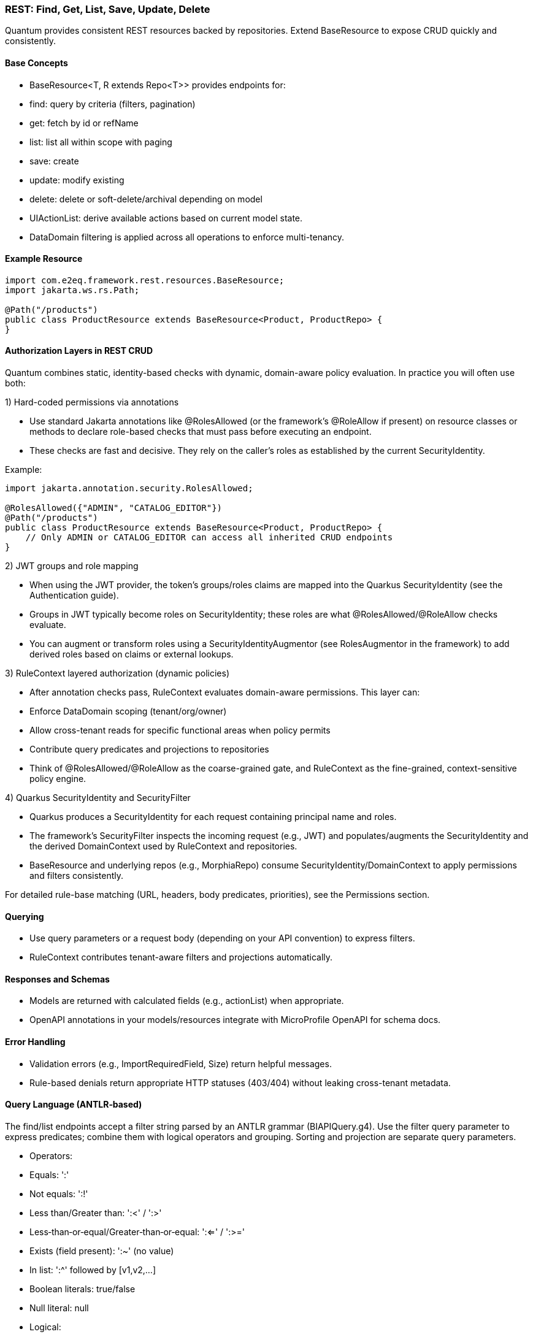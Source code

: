[[rest-crud]]
=== REST: Find, Get, List, Save, Update, Delete

Quantum provides consistent REST resources backed by repositories. Extend BaseResource to expose CRUD quickly and consistently.

==== Base Concepts

- BaseResource<T, R extends Repo<T>> provides endpoints for:
  - find: query by criteria (filters, pagination)
  - get: fetch by id or refName
  - list: list all within scope with paging
  - save: create
  - update: modify existing
  - delete: delete or soft-delete/archival depending on model
- UIActionList: derive available actions based on current model state.
- DataDomain filtering is applied across all operations to enforce multi-tenancy.

==== Example Resource

[source,java]
----
import com.e2eq.framework.rest.resources.BaseResource;
import jakarta.ws.rs.Path;

@Path("/products")
public class ProductResource extends BaseResource<Product, ProductRepo> {
}
----

==== Authorization Layers in REST CRUD

Quantum combines static, identity-based checks with dynamic, domain-aware policy evaluation. In practice you will often use both:

1) Hard-coded permissions via annotations

- Use standard Jakarta annotations like @RolesAllowed (or the framework’s @RoleAllow if present) on resource classes or methods to declare role-based checks that must pass before executing an endpoint.
- These checks are fast and decisive. They rely on the caller’s roles as established by the current SecurityIdentity.

Example:

[source,java]
----
import jakarta.annotation.security.RolesAllowed;

@RolesAllowed({"ADMIN", "CATALOG_EDITOR"})
@Path("/products")
public class ProductResource extends BaseResource<Product, ProductRepo> {
    // Only ADMIN or CATALOG_EDITOR can access all inherited CRUD endpoints
}
----

2) JWT groups and role mapping

- When using the JWT provider, the token’s groups/roles claims are mapped into the Quarkus SecurityIdentity (see the Authentication guide).
- Groups in JWT typically become roles on SecurityIdentity; these roles are what @RolesAllowed/@RoleAllow checks evaluate.
- You can augment or transform roles using a SecurityIdentityAugmentor (see RolesAugmentor in the framework) to add derived roles based on claims or external lookups.

3) RuleContext layered authorization (dynamic policies)

- After annotation checks pass, RuleContext evaluates domain-aware permissions. This layer can:
  - Enforce DataDomain scoping (tenant/org/owner)
  - Allow cross-tenant reads for specific functional areas when policy permits
  - Contribute query predicates and projections to repositories
- Think of @RolesAllowed/@RoleAllow as the coarse-grained gate, and RuleContext as the fine-grained, context-sensitive policy engine.

4) Quarkus SecurityIdentity and SecurityFilter

- Quarkus produces a SecurityIdentity for each request containing principal name and roles.
- The framework’s SecurityFilter inspects the incoming request (e.g., JWT) and populates/augments the SecurityIdentity and the derived DomainContext used by RuleContext and repositories.
- BaseResource and underlying repos (e.g., MorphiaRepo) consume SecurityIdentity/DomainContext to apply permissions and filters consistently.

For detailed rule-base matching (URL, headers, body predicates, priorities), see the Permissions section.

==== Querying

- Use query parameters or a request body (depending on your API convention) to express filters.
- RuleContext contributes tenant-aware filters and projections automatically.

==== Responses and Schemas

- Models are returned with calculated fields (e.g., actionList) when appropriate.
- OpenAPI annotations in your models/resources integrate with MicroProfile OpenAPI for schema docs.

==== Error Handling

- Validation errors (e.g., ImportRequiredField, Size) return helpful messages.
- Rule-based denials return appropriate HTTP statuses (403/404) without leaking cross-tenant metadata.


==== Query Language (ANTLR‑based)

The find/list endpoints accept a filter string parsed by an ANTLR grammar (BIAPIQuery.g4). Use the filter query parameter to express predicates; combine them with logical operators and grouping. Sorting and projection are separate query parameters.

- Operators:
  - Equals: ':'
  - Not equals: ':!'
  - Less than/Greater than: ':<' / ':>'
  - Less‑than‑or‑equal/Greater‑than‑or‑equal: ':<=' / ':>='
  - Exists (field present): ':~' (no value)
  - In list: ':^' followed by [v1,v2,...]
  - Boolean literals: true/false
  - Null literal: null
- Logical:
  - AND: '&&'
  - OR: '||'
  - NOT: '!!' (applies to a single allowed expression)
- Grouping: parentheses '(' and ')'
- Values by type:
  - Strings: unquoted or quoted with "..."; quotes allow spaces and punctuation
  - Whole numbers: prefix with '#' (e.g., #10)
  - Decimals: prefix with '##' (e.g., ##19.99)
  - Date: yyyy-MM-dd (e.g., 2025-09-10)
  - DateTime (ISO‑8601): 2025-09-10T12:30:00Z (timezone supported)
  - ObjectId (Mongo 24‑hex): 5f1e9b9c8a0b0c0d1e2f3a4b
  - Reference by ObjectId: @@5f1e9b9c8a0b0c0d1e2f3a4b
  - Variables: ${ownerId|principalId|resourceId|action|functionalDomain|pTenantId|pAccountId|rTenantId|rAccountId|realm|area}

=== Simple filters (equals)

[source]
----
# string equality
name:"Acme Widget"
# whole number
quantity:#10
# decimal number
price:##19.99
# date and datetime
shipDate:2025-09-12
updatedAt:2025-09-12T10:15:00Z
# boolean
active:true
# null checks
description:null
# field exists
lastLogin:~
# object id equality
id:5f1e9b9c8a0b0c0d1e2f3a4b
# variable usage (e.g., tenant scoping)
dataDomain.tenantId:${pTenantId}
----

=== Advanced filters: grouping and AND/OR/NOT

[source]
----
# Products that are active and (name contains widget OR gizmo), excluding discontinued
active:true && (name:*widget* || name:*gizmo*) && status:!"DISCONTINUED"

# Shipments updated after a date AND (destination NY OR CA)
updatedAt:>=2025-09-01 && (destination:"NY" || destination:"CA")

# NOT example: items where category is not null and not (price < 10)
category:!null && !!(price:<##10)
----

Notes:
- Wildcard matching uses '*': name:*widget* (prefix/suffix/contains). '?' matches a single character.
- Use parentheses to enforce precedence; otherwise AND/OR follow standard left‑to‑right with explicit operators.

=== IN lists

[source]
----
status:^["OPEN","CLOSED","ON_HOLD"]
ownerId:^["u1","u2","u3"]
referenceId:^[@@5f1e9b9c8a0b0c0d1e2f3a4b, @@6a7b8c9d0e1f2a3b4c5d6e7f]
----

=== Sorting

Provide a sort query parameter (comma‑separated fields):
- '-' prefix = descending, '+' or no prefix = ascending.

Examples:

[source]
----
# single field descending
?sort=-createdAt

# multiple fields: createdAt desc, refName asc
?sort=-createdAt,refName
----

=== Projections

Limit returned fields with the projection parameter (comma‑separated):
- '+' prefix = include, '-' prefix = exclude.

Examples:

[source]
----
# include only id and refName, exclude heavy fields
?projection=+id,+refName,-auditInfo,-persistentEvents
----

=== End‑to‑end examples

- GET /products/list?skip=0&limit=50&filter=active:true&&name:*widget*&sort=-updatedAt&projection=+id,+name,-auditInfo
- GET /shipments/list?filter=(destination:"NY"||destination:"CA")&&updatedAt:>=2025-09-01&sort=origin

These features integrate with RuleContext and DataDomain: your filter runs within the tenant/org scope derived from the security context; RuleContext may add further predicates or projections automatically.


== CSV Export and Import

These endpoints are inherited by every resource that extends BaseResource. They are mounted under the resource’s base path. For example, PolicyResource at /security/permission/policies exposes:

- GET /security/permission/policies/csv
- POST /security/permission/policies/csv
- POST /security/permission/policies/csv/session
- POST /security/permission/policies/csv/session/{sessionId}/commit
- DELETE /security/permission/policies/csv/session/{sessionId}
- GET /security/permission/policies/csv/session/{sessionId}/rows

Authorization and scoping:

- All CSV endpoints are protected by the same @RolesAllowed("user", "admin") checks as other CRUD operations.
- RuleContext filters and DataDomain scoping apply the same way as list/find; exports stream only what the caller may see, and imports are saved under the same permissions.
- In multi‑realm deployments, include your X-Realm header as you do for CRUD; underlying repos resolve realm and domain context consistently.

=== Export: GET /csv

Produces a streamed CSV download of the current resource collection.

Query parameters and behavior:

fieldSeparator (default `"`):: Single character used to separate fields. Typical values: `,`, `;`, `\t`.

requestedColumns (default refName):: Comma‑separated list of model field names to include, in output order. If omitted, BaseResource defaults to refName. Nested list extraction is supported with the `[0]` notation on a single nested property across all requested columns (e.g., `addresses[0].city`, `addresses[0].zip`). Indices other than `[0]` are rejected. If the nested list has multiple items, multiple rows are emitted per record (one per list element), preserving other column values.

quotingStrategy (default QUOTE_WHERE_ESSENTIAL)::
- QUOTE_WHERE_ESSENTIAL: quote only when needed (when a value contains the separator or quoteChar).
- QUOTE_ALL_COLUMNS: quote every column in every row.

quoteChar (default `"`):: The character used to surround quoted values.

decimalSeparator (default `.`):: Reserved for decimal formatting. Note: current implementation ignores this value; decimals are rendered using the locale‑independent dot.

charsetEncoding (default UTF-8-without-BOM):: One of: `US-ASCII`, `UTF-8-without-BOM`, `UTF-8-with-BOM`, `UTF-16-with-BOM`, `UTF-16BE`, `UTF-16LE`. “with‑BOM” values write a Byte Order Mark at the beginning of the file (UTF‑8: `EF BB BF`; UTF‑16: `FE FF`).

filter (optional):: ANTLR DSL filter applied server‑side before streaming (see Query Language section). Reduces rows and can improve performance.

filename (default downloaded.csv):: Suggested download filename returned via Content‑Disposition header.

offset (default 0):: Zero‑based index of the first record to stream.

length (default 1000, use `-1` for all):: Maximum number of records to stream from offset. Use `-1` to stream all (be mindful of client memory/time).

prependHeaderRow (optional boolean, default false):: When true, the first row contains column headers. Requires requestedColumns to be set (the default refName satisfies this requirement).

preferredColumnNames (optional list):: Overrides header names positionally when `prependHeaderRow=true`. The list length must be ≤ requestedColumns; an empty string entry means “use default field name” for that column.

Response:

- 200 OK with Content-Type: text/csv and Content-Disposition: attachment; filename="...".
- On validation/processing errors, the response status is 400/500 and the body contains a single text line describing the problem (e.g., “Incorrect information supplied: …”). Unrecognized query parameters are rejected with 400.

Examples:

- Export selected fields with header, custom filename and filter

[source,bash]
----
curl -H "Authorization: Bearer $JWT" \
     -H "X-Realm: system-com" \
     "https://host/api/products/csv?requestedColumns=id,refName,price&prependHeaderRow=true&filename=products.csv&filter=active:true&sort=+refName"
----

- Export nested list’s first element across columns

[source,bash]
----
# emits one row per address entry when more than one is present
curl -H "Authorization: Bearer $JWT" \
     "https://host/api/customers/csv?requestedColumns=refName,addresses[0].city,addresses[0].zip&prependHeaderRow=true"
----

=== Import: POST /csv (multipart)

Consumes a CSV file (multipart/form‑data) and imports records in batches. The form field name for the file is file.

Query parameters and behavior:

fieldSeparator (default `"`):: Single character expected between fields.

quotingStrategy (default QUOTE_WHERE_ESSENTIAL):: Same values as export; controls how embedded quotes are recognized.

quoteChar (default `"`):: The expected quote character in the file.

skipHeaderRow (default true):: When true, the first row is treated as a header and skipped. Mapping is positional, not by header names.

charsetEncoding (default UTF-8-without-BOM):: The file encoding. “with‑BOM” variants allow consuming a BOM at the start.

requestedColumns (required):: Comma‑separated list of model field names in the same order as the CSV columns. This positional mapping drives parsing and validation. Nested list syntax `[0]` is allowed with the same constraints as export.

Behavior:

* Each row is parsed into a model instance using type‑aware processors (ints, longs, decimals, enums, etc.).
* Bean Validation is applied; rows with violations are collected as errors and not saved; valid rows are batched and saved.
* For each saved batch, insert vs update is determined by refName presence in the repository.
* Response entity includes counts (importedCount, failedCount) and per‑row results when available.
* Response headers:
  - X-Import-Success-Count: number of rows successfully imported.
  - X-Import-Failed-Count: number of rows that failed validation or DB write.
  - X-Import-Message: summary message.

Example (direct import):

[source,bash]
----
curl -X POST \
  -H "Authorization: Bearer $JWT" \
  -H "X-Realm: system-com" \
  -F "file=@policies.csv" \
  "https://host/api/security/permission/policies/csv?requestedColumns=refName,principalId,description&skipHeaderRow=true&fieldSeparator=,&quoteChar=\"&quotingStrategy=QUOTE_WHERE_ESSENTIAL&charsetEncoding=UTF-8-without-BOM"
----

=== Import with preview sessions

Use a two‑step flow to analyze first, then commit only valid rows.

* POST /csv/session (multipart): analyzes the file and creates a session
  - Same parameters as POST /csv (fieldSeparator, quotingStrategy, quoteChar, skipHeaderRow, charsetEncoding, requestedColumns).
  - Returns a preview ImportResult including sessionId, totals (totalRows, validRows, errorRows), and row‑level findings. No data is saved yet.

* POST /csv/session/{sessionId}/commit: imports only error‑free rows from the analyzed session
  - Returns CommitResult with inserted/updated counts.

- DELETE /csv/session/{sessionId}: cancels and discards session state (idempotent; always returns 204).

* GET /csv/session/{sessionId}/rows: page through analyzed rows
  - Query params:
    - skip (default 0), limit (default 50)
    - onlyErrors (default false): when true, returns only rows with errors
    - intent (optional): filter rows by intended action: INSERT, UPDATE, or SKIP

Notes and constraints:

- requestedColumns must reference actual model fields. Unknown fields or multiple different nested properties are rejected (only one nested property across requestedColumns is allowed when using [0]).
- Unrecognized query parameters are rejected with HTTP 400 to prevent silent misconfiguration.
- Very large exports should prefer streaming with sensible length settings or server‑side filters to reduce memory and time.
- Imports run under the same security rules as POST / (save). Ensure the caller has permission to create/update the target entities in the chosen realm.

[[auth]]
= Authentication and Authorization

Quantum integrates with Quarkus security while providing a pluggable approach to authentication. The repository includes a JWT provider module to get started quickly and an extension surface to replace or complement it.

== JWT Provider

- Module: quantum-jwt-provider
- Purpose: Validate JWTs on incoming requests, populate the security principal, and surface tenant/org/user claims that feed DomainContext.
- Configuration: Standard Quarkus/MicroProfile JWT properties plus custom claim mappings as needed for DataDomain.

== Pluggable Authentication

You can introduce alternative authentication mechanisms (e.g., API keys, SAML/OIDC front-channel tokens exchanged for back-end JWTs, HMAC signatures) by providing CDI beans that integrate with the security layer and emit the same normalized context consumed by DomainContext/RuleContext.

Typical steps:

1. Implement a request filter or identity provider that validates the token/credential.
2. Map identity and tenant claims into a principal model (tenantId, orgRefName, userId, roles).
3. Ensure BaseResource (and other entry points) can derive DomainContext from that principal.

== Creating an Auth Plugin (using the Custom JWT provider as a reference)

An auth plugin is typically a CDI bean that:

- Extends BaseAuthProvider to inherit user-management helpers and persistence utilities.
- Implements AuthProvider to integrate with request-time authentication flows.
- Implements UserManagement to expose CRUD-style operations for users, passwords, and roles.

A concrete provider should:

- Be annotated as a CDI bean (e.g., @ApplicationScoped).
- Provide a stable getName() identifier (e.g., "custom", "oidc", "apikey").
- Use config properties for secrets, issuers, token durations, and any external identity provider details.
- Build a Quarkus SecurityIdentity with the authenticated principal and roles.

// ... existing code ...
== AuthProvider interface (what a provider must implement)

Core methods:

* SecurityIdentity validateAccessToken(String token)
** Parse and validate the incoming credential (JWT, API key, signature).
** Return a SecurityIdentity with principal name and roles; throw a security exception for invalid tokens.
* String getName()
** A short identifier for the provider; persisted alongside credentials and used in logs/metrics.
* LoginResponse login(String userId, String password)
** Credential-based login. Return a structured response:
*** positiveResponse: includes SecurityIdentity, roles, accessToken, refreshToken, expirationTime, and realm/mongodbUrl if applicable.
*** negativeResponse: includes error codes/reason/message for clients to act on (e.g., password change required).
* LoginResponse refreshTokens(String refreshToken)
** Validate the refresh token, mint a new access token (and optionally a new refresh token), and return a positive response.

Notes:

* Login flow should check force-change-password or equivalent flags and return a negative response when user interaction is required before issuing tokens.
* validateAccessToken should only accept valid, non-expired tokens and construct SecurityIdentity consistently with role mappings used across the platform.

// ... existing code ...
== UserManagement interface (operations your plugin must support)

Typical responsibilities include:

* User lifecycle
** String createUser(String userId, String password, Set<String> roles, DomainContext domainContext, [optional] DataDomain)
** void changePassword(String userId, String oldPassword, String newPassword, Boolean forceChangePassword)
** boolean removeUserWithUserId(String userId)
** boolean removeUserWithSubject(String subject)
* Role management
** void assignRolesForUserId(String userId, Set<String> roles)
** void assignRolesForSubject(String subject, Set<String> roles)
** void removeRolesForUserId(String userId, Set<String> roles)
** void removeRolesForSubject(String subject, Set<String> roles)
** Set<String> getUserRolesForUserId(String userId)
** Set<String> getUserRolesForSubject(String subject)
* Lookups and existence checks
** Optional<String> getSubjectForUserId(String userId)
** Optional<String> getUserIdForSubject(String subject)
** boolean userIdExists(String userId)
** boolean subjectExists(String subject)

Return values and exceptions:

* Throw SecurityException or domain-specific exceptions for invalid states (duplicate users, bad password, unsupported hashing).
* Return Optional for lookups that may not find a result.
* For removals, return boolean to communicate whether a record was deleted.

// ... existing code ...
== Leveraging BaseAuthProvider in your plugin

When you extend BaseAuthProvider, you inherit ready-to-use capabilities that reduce boilerplate:

* Impersonation controls
** enableImpersonationWithUserId / enableImpersonationWithSubject
** disableImpersonationWithUserId / disableImpersonationWithSubject
** These set or clear an impersonation filter script and realm regex that downstream services can honor to act on behalf of another identity under controlled scope.

* Realm override helpers
** enableRealmOverrideWithUserId / enableRealmOverrideWithSubject
** disableRealmOverrideWithUserId / disableRealmOverrideWithSubject
** Useful for multi-realm/tenant scenarios, enabling scoped cross-realm behavior.

* Persistence utilities
** Built-in use of the credential repository to save, update, and delete credentials.
** Consistent validation of inputs (non-null checks, non-blank checks).
** Hashing algorithm guardrails to ensure only supported algorithms are used.

Best practices when deriving:

* Always set the auth provider name in stored credentials so records can be traced to the correct provider.
* Reuse the role merge/remove patterns to avoid accidental role loss.
* Prefer emitting precise exceptions (e.g., NotFound for missing users, SecurityException for access violations).

// ... existing code ...
== Implementing your own provider

Checklist:

* Class design
** @ApplicationScoped bean
** extends BaseAuthProvider
** implements AuthProvider and UserManagement
** return a stable getName()
* Configuration
** Externalize secrets (signing keys), issuers, token durations, and realm details via MicroProfile Config.
* SecurityIdentity
** Consistently build identities with principal and roles; include useful attributes for auditing/telemetry.
* Tokens/credentials
** For JWT-like tokens, implement robust parsing, signature verification, expiration checks, and claim validation.
** For non-JWT credentials (API keys, HMAC), ensure replay protection and scope binding.
* Responses and errors
** Use structured LoginResponse for both success and error paths.
** Prefer idempotent user/role operations; validate inputs and surface actionable messages.

// ... existing code ...
== CredentialUserIdPassword model and DomainContext

This section explains how user credentials are represented, how those records tie to tenancy and realms, and how the server chooses the database (“realm”) for REST calls.

What the credential model represents

userId:: The human-friendly login handle that users type. Must be unique within the applicable tenancy/realm scope.
subject:: A stable, system-generated identifier for the principal. Tokens and internal references favor subject over userId because subjects do not change.
description, emailOfResponsibleParty:: Optional metadata to describe the credential and provide an owner contact.
domainContext:: The tenancy and organization placement of the principal. It contains:
* tenantId: Logical tenant partition.
* orgRefName: Organization/business unit within the tenant.
* accountId: Account or billing identifier.
* defaultRealm: The default database/realm used for this identity’s operations.
* dataSegment: Optional partitioning segment for advanced sharding or data slicing.
roles:: The set of authorities granted (e.g., USER, ADMIN). These become groups/roles on the SecurityIdentity.
issuer:: An identifier for who issued the credential or tokens (useful for auditing and multi-provider setups).
passwordHash, hashingAlgorithm:: The stored password hash and declared algorithm. Not exposed over REST. Providers verify passwords against this.
forceChangePassword:: Flag that forces a password reset on next login; the login flow returns a structured negative response instead of tokens.
lastUpdate:: Timestamp for auditing and token invalidation strategies.
area2RealmOverrides:: Optional map to route specific functional areas to different realms than the default (e.g., “Reporting” → analytics-realm).
realmRegEx:: Optional regex to limit or override which realms this identity may act in; also used by impersonation/override flows.
impersonateFilterScript:: Optional script indicating the filter/scope applied during impersonation so actions are constrained.
authProviderName:: The name of the provider that owns this credential (e.g., “custom”, “oidc”), enabling multi-provider operations and audits.

How DomainContext selects the realm for REST calls

* For each authenticated request, the server derives or retrieves a DomainContext associated with the principal.
* The DomainContext.defaultRealm indicates which backing MongoDB database (“realm”) should be used by repositories for that request.
* If realm override features are enabled (e.g., through provider helpers or per-credential overrides), the system may route certain functional areas to alternate realms using area2RealmOverrides or validated by realmRegEx.
* The remainder of DomainContext (tenantId, orgRefName, accountId, dataSegment) is applied as scope constraints through permission rules and repository filters so reads and writes are automatically restricted to the correct tenant/org segment.

// ... existing code ...
== Quarkus OIDC out-of-the-box and integrating with common IdPs

Quarkus ships with first-class OpenID Connect (OIDC) support, enabling both service-to-service and browser-based logins.

What the Quarkus OIDC extension provides

* OIDC client and server-side adapters:
** Authorization Code flow with PKCE for browser sign-in.
** Bearer token authentication for APIs (validating access tokens on incoming requests).
** Token propagation for downstream calls (forwarding or exchanging tokens).
* Token verification and claim mapping:
** Validates issuer, audience, signature, expiration, and scopes.
** Maps standard claims (sub, email, groups/roles) into the security identity.
* Multi-tenancy and configuration:
** Supports multiple OIDC tenants via configuration, each with its own issuer, client id/secret, and flows.
* Logout and session support:
** Front-channel and back-channel logout hooks depending on provider capabilities.

Integrating with common providers

- Works with providers like Keycloak, Auth0, Okta, Azure AD, Cognito, and enterprise IdPs exposing OIDC.
- Configure the issuer URL and client credentials. Quarkus discovers endpoints via the provider’s .well-known/openid-configuration.
- For roles/permissions, map provider groups/roles claims to your platform roles in the identity.

OIDC vs OAuth vs OpenID (terminology and evolution)

OAuth 2.0:: Authorization framework for delegated access (scopes), not authentication. Defines flows to obtain access tokens for APIs.
OpenID (OpenID 1.x/2.0):: Older federated identity protocol that preceded OIDC. It has been superseded by OpenID Connect.
OpenID Connect (OIDC):: An identity layer on top of OAuth 2.0. Adds standardized authentication, user info endpoints, ID tokens (JWT) with subject and profile claims, and discovery metadata. In practice, OIDC is the modern standard for SSO and user authentication; OAuth remains the authorization substrate underneath.

Summary::
* OpenID → historical, replaced by OIDC.
* OAuth 2.0 → authorization framework.
* OIDC → authentication (identity) layer built on OAuth 2.0.

OIDC and SAML in relation to SSO

SAML (Security Assertion Markup Language):: XML-based federation protocol widely used in enterprises for browser SSO; uses signed XML assertions transported through browser redirects/posts.
OIDC:: JSON/REST-oriented, uses JWTs, and is well-suited for modern SPAs and APIs.

Relationship:
* Both enable SSO and federation across identity providers and service providers.
* Many enterprise IdPs support both; OIDC is generally simpler for APIs and modern web stacks, while SAML is entrenched in legacy/enterprise SSO.

Bridging:
* Gateways or identity brokers can translate SAML assertions to OIDC tokens and vice versa, allowing gradual migration.

Common customer IdP models and OIDC integration patterns

* Centralized IdP (single-tenant)
** One organization-wide IdP issues tokens for all users.
** Configure a single OIDC tenant in Quarkus; map groups/roles to application roles.
* Multi-tenant SaaS with per-tenant IdP (BYOID)
** Each customer brings their own IdP.
** Configure Quarkus OIDC multitenancy with per-tenant issuer discovery and client credentials.
** Tenant selection can be based on domain, request header, or path; the selected OIDC tenant performs login and token validation.
* Brokered identity
** Use a broker that federates to multiple upstream IdPs (OIDC, SAML).
** Quarkus integrates with the broker as a single OIDC client; the broker handles IdP routing and protocol translation.
* Hybrid API and web flows
** Browser apps use Authorization Code flow with sessions; APIs use bearer token authentication.
** The OIDC extension can handle both in the same application when properly configured.

// ... existing code ...
== Authorization via RuleContext

Authentication establishes identity; RuleContext enforces what the identity can do. For each action (CREATE, UPDATE, VIEW, DELETE, ARCHIVE), RuleContext can:

- Allow or deny the action
- Contribute additional filters (e.g., org scoping, functional-area specific sharing)
- Adjust UIActionList to reflect permitted next steps

This division of responsibilities keeps providers focused on identity while policies remain centralized in RuleContext.
